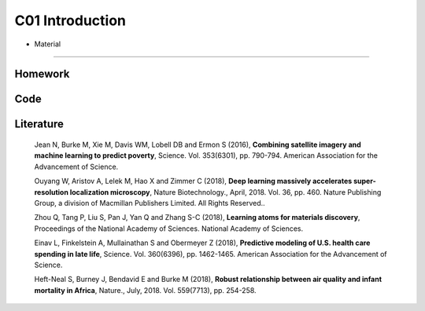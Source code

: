 **************************
C01 Introduction
**************************
 
- Material
==========

Homework
========

Code
====

Literature
==========

  Jean N, Burke M, Xie M, Davis WM, Lobell DB and Ermon S (2016), **Combining satellite imagery and machine learning to predict poverty**, Science. Vol. 353(6301), pp. 790-794. American Association for the Advancement of Science.

  Ouyang W, Aristov A, Lelek M, Hao X and Zimmer C (2018), **Deep learning massively accelerates super-resolution localization microscopy**, Nature Biotechnology., April, 2018. Vol. 36, pp. 460. Nature Publishing Group, a division of Macmillan Publishers Limited. All Rights Reserved..

  Zhou Q, Tang P, Liu S, Pan J, Yan Q and Zhang S-C (2018), **Learning atoms for materials discovery**, Proceedings of the National Academy of Sciences. National Academy of Sciences.

  Einav L, Finkelstein A, Mullainathan S and Obermeyer Z (2018), **Predictive modeling of U.S. health care spending in late life**, Science. Vol. 360(6396), pp. 1462-1465. American Association for the Advancement of Science.

  Heft-Neal S, Burney J, Bendavid E and Burke M (2018), **Robust relationship between air quality and infant mortality in Africa**, Nature., July, 2018. Vol. 559(7713), pp. 254-258.

